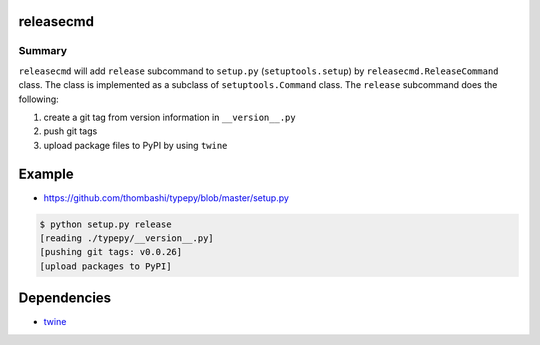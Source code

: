 releasecmd
============================================
.. image:: https://badge.fury.io/py/releasecmd.svg
    :target: https://badge.fury.io/py/releasecmd

.. image:: https://img.shields.io/pypi/pyversions/releasecmd.svg
   :target: https://pypi.python.org/pypi/releasecmd

Summary
---------
``releasecmd`` will add ``release`` subcommand to
``setup.py`` (``setuptools.setup``) by ``releasecmd.ReleaseCommand`` class.
The class is implemented as a subclass of ``setuptools.Command`` class.
The ``release`` subcommand does the following:

1. create a git tag from version information in ``__version__.py``
2. push git tags
3. upload package files to PyPI by using ``twine``


Example
============================================
- https://github.com/thombashi/typepy/blob/master/setup.py

.. code-block::

    $ python setup.py release
    [reading ./typepy/__version__.py]
    [pushing git tags: v0.0.26]
    [upload packages to PyPI]


Dependencies
============================================
- `twine <https://twine.readthedocs.io/>`__

